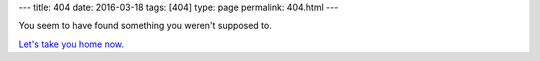 ---
title: 404
date: 2016-03-18
tags: [404]
type: page
permalink: 404.html
---

You seem to have found something you weren't supposed to.

`Let's take you home now.`_

.. _Let's take you home now.: /
